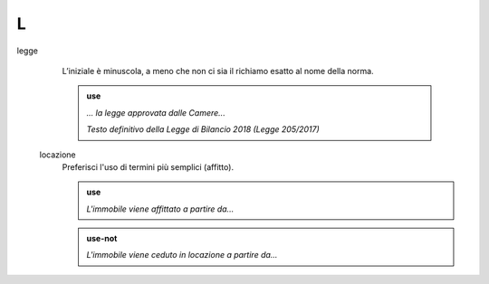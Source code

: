 L
=

legge
     L’iniziale è minuscola, a meno che non ci sia il richiamo esatto al nome della norma.

     .. admonition:: use

        *... la legge approvata dalle Camere...*

        *Testo definitivo della Legge di Bilancio 2018 (Legge 205/2017)*

 locazione
      Preferisci l'uso di termini più semplici (affitto).
      
      .. admonition:: use

         *L'immobile viene affittato a partire da...*
         
      .. admonition:: use-not

         *L'immobile viene ceduto in locazione a partire da...*
